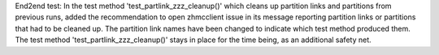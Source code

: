 End2end test: In the test method 'test_partlink_zzz_cleanup()' which cleans
up partition links and partitions from previous runs, added the recommendation
to open zhmcclient issue in its message reporting partition links or partitions
that had to be cleaned up. The partition link names have been changed to
indicate which test method produced them. The test method
'test_partlink_zzz_cleanup()' stays in place for the time being, as an
additional safety net.
